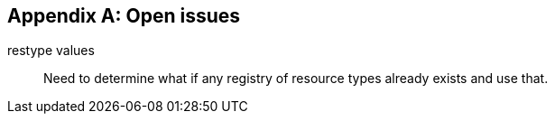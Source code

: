 
[#appendix-a]
[appendix,obligation=informative]
== Open issues

restype values::
  Need to determine what if any registry of resource
  types already exists and use that.
